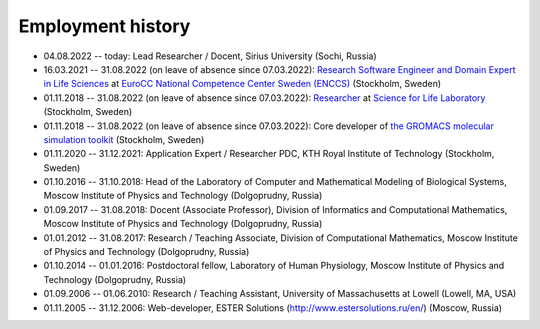 Employment history
------------------

- 04.08.2022 -- today: Lead Researcher / Docent, Sirius University (Sochi, Russia)

- 16.03.2021 -- 31.08.2022 (on leave of absence since 07.03.2022): `Research Software Engineer and Domain Expert in Life Sciences <https://enccs.se/artem-zhmurov>`_
  at `EuroCC National Competence Center Sweden (ENCCS) <https://enccs.se/>`_ (Stockholm, Sweden)

- 01.11.2018 -- 31.08.2022 (on leave of absence since 07.03.2022): `Researcher <https://www.biophysics.se/index.php/members/artem-zhmurov/>`_
  at `Science for Life Laboratory <https://www.scilifelab.se/>`_ (Stockholm, Sweden)

- 01.11.2018 -- 31.08.2022 (on leave of absence since 07.03.2022): Core developer of `the GROMACS molecular simulation toolkit <https://www.gromacs.org/>`_ (Stockholm, Sweden)

- 01.11.2020 -- 31.12.2021: Application Expert / Researcher PDC, KTH Royal Institute of Technology (Stockholm, Sweden)

- 01.10.2016 -- 31.10.2018: Head of the Laboratory of Computer and Mathematical Modeling of Biological Systems, Moscow Institute of Physics and Technology (Dolgoprudny, Russia)

- 01.09.2017 -- 31.08.2018: Docent (Associate Professor), Division of Informatics and Computational Mathematics, Moscow Institute of Physics and Technology (Dolgoprudny, Russia)

- 01.01.2012 -- 31.08.2017: Research / Teaching Associate, Division of Computational Mathematics, Moscow Institute of Physics and Technology (Dolgoprudny, Russia)

- 01.10.2014 -- 01.01.2016: Postdoctoral fellow, Laboratory of Human Physiology, Moscow Institute of Physics and Technology (Dolgoprudny, Russia)

- 01.09.2006 -- 01.06.2010: Research / Teaching Assistant, University of Massachusetts at Lowell (Lowell, MA, USA)

- 01.11.2005 -- 31.12.2006: Web-developer, ESTER Solutions (http://www.estersolutions.ru/en/) (Moscow, Russia)



